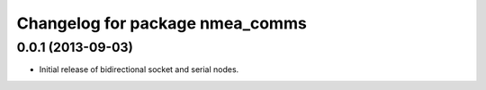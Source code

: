 ^^^^^^^^^^^^^^^^^^^^^^^^^^^^^^^^
Changelog for package nmea_comms
^^^^^^^^^^^^^^^^^^^^^^^^^^^^^^^^

0.0.1 (2013-09-03)
------------------
* Initial release of bidirectional socket and serial nodes.
